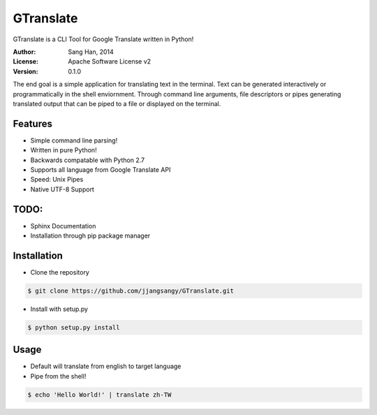 GTranslate
===========
GTranslate is a CLI Tool for Google Translate written in Python!

.. image:: img/alice.gif
    :alt: alice
    :align: center

:Author: Sang Han, 2014
:License: Apache Software License v2
:Version: 0.1.0

The end goal is a simple application for translating text in the terminal. 
Text can be generated interactively or programmatically in the shell enviornment. Through command line arguments,
file descriptors or pipes generating translated output that can be piped to a file or displayed on the terminal.

Features
---------
- Simple command line parsing!
- Written in pure Python!
- Backwards compatable with Python 2.7
- Supports all language from Google Translate API
- Speed: Unix Pipes
- Native UTF-8 Support

TODO:
----------------
- Sphinx Documentation
- Installation through pip package manager


Installation
------------
* Clone the repository

.. code-block:: bash

    $ git clone https://github.com/jjangsangy/GTranslate.git

* Install with setup.py

.. code-block:: bash

    $ python setup.py install

Usage
-----
* Default will translate from english to target language
* Pipe from the shell!

.. code-block:: bash

    $ echo 'Hello World!' | translate zh-TW

.. image:: img/helloworld.gif
    :alt: Hello
    :align: center

